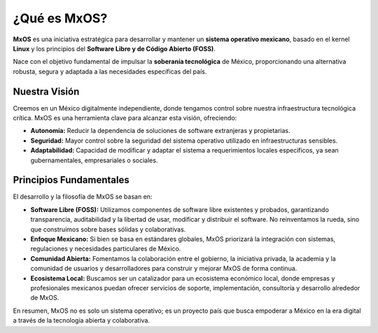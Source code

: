 .. _what_is_mxos:

################
¿Qué es MxOS?
################
**MxOS** es una iniciativa estratégica para desarrollar y mantener un **sistema operativo mexicano**, basado en el kernel **Linux**
y los principios del **Software Libre y de Código Abierto (FOSS)**.

Nace con el objetivo fundamental de impulsar la **soberanía tecnológica** de México, proporcionando una alternativa robusta, segura
y adaptada a las necesidades específicas del país.

Nuestra Visión
==============
Creemos en un México digitalmente independiente, donde tengamos control sobre nuestra infraestructura tecnológica crítica. MxOS es
una herramienta clave para alcanzar esta visión, ofreciendo:

* **Autonomía:** Reducir la dependencia de soluciones de software extranjeras y propietarias.
* **Seguridad:** Mayor control sobre la seguridad del sistema operativo utilizado en infraestructuras sensibles.
* **Adaptabilidad:** Capacidad de modificar y adaptar el sistema a requerimientos locales específicos, ya sean gubernamentales,
  empresariales o sociales.

Principios Fundamentales
========================
El desarrollo y la filosofía de MxOS se basan en:

* **Software Libre (FOSS):** Utilizamos componentes de software libre existentes y probados, garantizando transparencia,
  auditabilidad y la libertad de usar, modificar y distribuir el software. No reinventamos la rueda, sino que construimos sobre
  bases sólidas y colaborativas.
* **Enfoque Mexicano:** Si bien se basa en estándares globales, MxOS priorizará la integración con sistemas, regulaciones y
  necesidades particulares de México.
* **Comunidad Abierta:** Fomentamos la colaboración entre el gobierno, la iniciativa privada, la academia y la comunidad de usuarios
  y desarrolladores para construir y mejorar MxOS de forma continua.
* **Ecosistema Local:** Buscamos ser un catalizador para un ecosistema económico local, donde empresas y profesionales mexicanos
  puedan ofrecer servicios de soporte, implementación, consultoría y desarrollo alrededor de MxOS.

En resumen, MxOS no es solo un sistema operativo; es un proyecto país que busca empoderar a México en la era digital a través de la
tecnología abierta y colaborativa.

